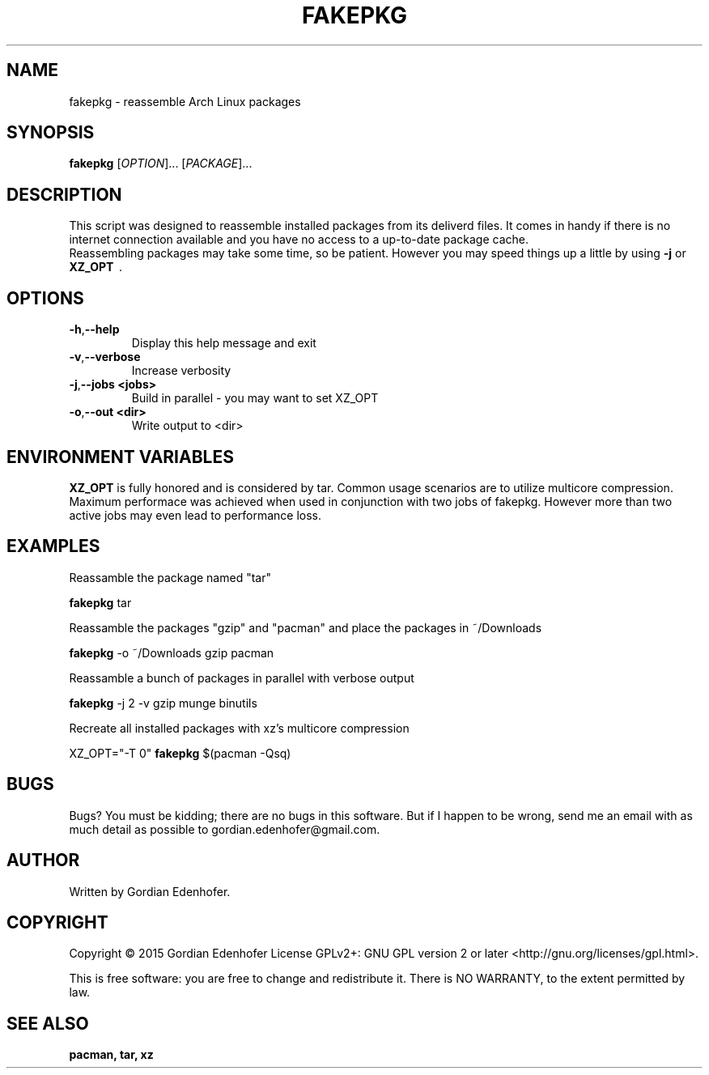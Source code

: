 .TH FAKEPKG "1" "May 2016" "NONE" "User Commands"
.SH NAME
fakepkg \- reassemble Arch Linux packages
.SH SYNOPSIS
.B fakepkg
[\fIOPTION\fR]... [\fIPACKAGE\fR]...
.SH DESCRIPTION
This script was designed to reassemble installed packages from its deliverd files.
It comes in handy if there is no internet connection available and you have no
access to a up-to-date package cache.
.br
Reassembling packages may take some time, so be patient. However you may speed
things up a little by using
.B \-j
or
.B XZ_OPT
\ .
.SH OPTIONS
.TP
.BR \-h , "\-\-help"
Display this help message and exit
.TP
.BR \-v , "\-\-verbose"
Increase verbosity
.TP
.BR \-j , "\-\-jobs <jobs>"
Build in parallel - you may want to set XZ_OPT
.TP
.BR \-o , "\-\-out <dir>"
Write output to <dir>
.SH ENVIRONMENT VARIABLES
.B XZ_OPT
is fully honored and is considered by tar. Common usage scenarios are to
utilize multicore compression. Maximum performace was achieved when used in
conjunction with two jobs of fakepkg. However more than two active jobs may even
lead to performance loss.
.SH EXAMPLES
Reassamble the package named "tar"

.ti 12
.B fakepkg
tar

Reassamble the packages "gzip" and "pacman" and place the packages in ~/Downloads

.ti 12
.B fakepkg
-o ~/Downloads gzip pacman

Reassamble a bunch of packages in parallel with verbose output

.ti 12
.B fakepkg
-j 2 -v gzip munge binutils

Recreate all installed packages with xz's multicore compression

.ti 12
XZ_OPT="-T 0"
.B fakepkg
$(pacman -Qsq)

.SH "BUGS"
.sp
Bugs? You must be kidding; there are no bugs in this software\&.
But if I happen to be wrong, send me an email with as much detail as possible
to gordian.edenhofer@gmail.com.

.SH AUTHOR
Written by Gordian Edenhofer.
.SH COPYRIGHT
Copyright \(co 2015 Gordian Edenhofer
License GPLv2+: GNU GPL version 2 or later <http://gnu.org/licenses/gpl.html>.

.br
This is free software: you are free to change and redistribute it.
There is NO WARRANTY, to the extent permitted by law.
.SH "SEE ALSO"
.B pacman,
.B tar,
.B xz
